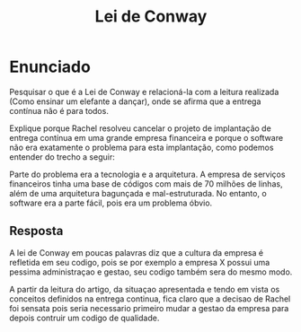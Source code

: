 #+title: Lei de Conway

* Enunciado
Pesquisar o que é a Lei de Conway e relacioná-la com a leitura
realizada (Como ensinar um elefante a dançar), onde se afirma que a
entrega contínua não é para todos.

Explique porque Rachel resolveu cancelar o projeto de implantação de
entrega contínua em uma grande empresa financeira e porque o software
não era exatamente o problema para esta implantação, como podemos
entender do trecho a seguir:

Parte do problema era a tecnologia e a arquitetura. A empresa de
serviços financeiros tinha uma base de códigos com mais de 70 milhões
de linhas, além de uma arquitetura bagunçada e mal-estruturada. No
entanto, o software era a parte fácil, pois era um problema óbvio.


** Resposta
   A lei de Conway em poucas palavras diz que a cultura da empresa é
   refletida em seu codigo, pois se por exemplo a empresa X possui uma
   pessima administraçao e gestao, seu codigo também sera do mesmo modo.

   A partir da leitura do artigo, da situaçao apresentada e tendo em
   vista os conceitos definidos na entrega continua, fica claro que a
   decisao de Rachel foi sensata pois seria necessario primeiro mudar a
   gestao da empresa para depois contruir um codigo de qualidade.
